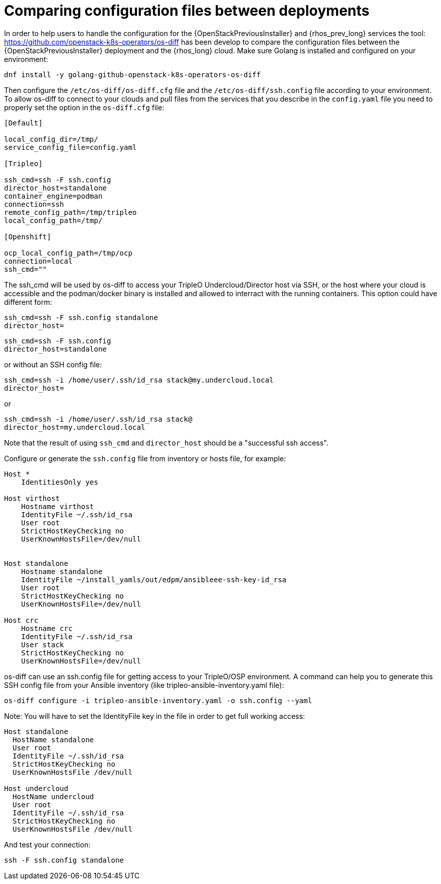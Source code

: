 [id="comparing-configuration-files-between-deployments_{context}"]

= Comparing configuration files between deployments

In order to help users to handle the configuration for the {OpenStackPreviousInstaller} and {rhos_prev_long}
services the tool: https://github.com/openstack-k8s-operators/os-diff has been
develop to compare the configuration files between the {OpenStackPreviousInstaller} deployment and the {rhos_long} cloud.
Make sure Golang is installed and configured on your environment:

----
dnf install -y golang-github-openstack-k8s-operators-os-diff
----

Then configure the `/etc/os-diff/os-diff.cfg` file and the `/etc/os-diff/ssh.config` file according to your environment. To allow os-diff to connect to your clouds and pull files from the services that you describe in the `config.yaml` file you need to properly set the option in the `os-diff.cfg` file:

[source,yaml]
[subs=+quotes]
----
[Default]

local_config_dir=/tmp/
service_config_file=config.yaml

[Tripleo]

ssh_cmd=ssh -F ssh.config
director_host=standalone
container_engine=podman
connection=ssh
remote_config_path=/tmp/tripleo
local_config_path=/tmp/

[Openshift]

ocp_local_config_path=/tmp/ocp
connection=local
ssh_cmd=""
----

The ssh_cmd will be used by os-diff to access your TripleO Undercloud/Director host via SSH,
or the host where your cloud is accessible and the podman/docker binary is installed
and allowed to interract with the running containers. This option could have different form:

----
ssh_cmd=ssh -F ssh.config standalone
director_host=
----

----
ssh_cmd=ssh -F ssh.config
director_host=standalone
----

or without an SSH config file:

----
ssh_cmd=ssh -i /home/user/.ssh/id_rsa stack@my.undercloud.local
director_host=
----

or
----
ssh_cmd=ssh -i /home/user/.ssh/id_rsa stack@
director_host=my.undercloud.local
----

Note that the result of using `ssh_cmd` and `director_host` should be a "successful ssh access".

Configure or generate the `ssh.config` file from inventory or hosts file, for example:

[source,yaml]
[subs=+quotes]
----
Host *
    IdentitiesOnly yes

Host virthost
    Hostname virthost
    IdentityFile ~/.ssh/id_rsa
    User root
    StrictHostKeyChecking no
    UserKnownHostsFile=/dev/null


Host standalone
    Hostname standalone
ifeval::["{build}" != "downstream"]
    IdentityFile ~/install_yamls/out/edpm/ansibleee-ssh-key-id_rsa
endif::[]
ifeval::["{build}" == "downstream"]
    IdentityFile *<path to SSH key>*
endif::[]
    User root
    StrictHostKeyChecking no
    UserKnownHostsFile=/dev/null

Host crc
    Hostname crc
    IdentityFile ~/.ssh/id_rsa
    User stack
    StrictHostKeyChecking no
    UserKnownHostsFile=/dev/null
----

os-diff can use an ssh.config file for getting access to your TripleO/OSP environment.
A command can help you to generate this SSH config file from your Ansible inventory (like tripleo-ansible-inventory.yaml file):

----
os-diff configure -i tripleo-ansible-inventory.yaml -o ssh.config --yaml
----

Note: You will have to set the IdentityFile key in the file in order to get full working access:

----
Host standalone
  HostName standalone
  User root
  IdentityFile ~/.ssh/id_rsa
  StrictHostKeyChecking no
  UserKnownHostsFile /dev/null

Host undercloud
  HostName undercloud
  User root
  IdentityFile ~/.ssh/id_rsa
  StrictHostKeyChecking no
  UserKnownHostsFile /dev/null
----


And test your connection:

----
ssh -F ssh.config standalone
----